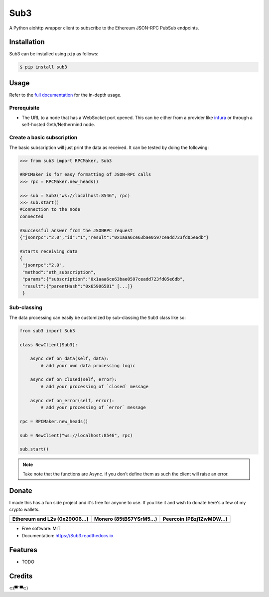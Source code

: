 ====
Sub3
====

A Python aiohttp wrapper client to subscribe to the Ethereum JSON-RPC PubSub endpoints.


Installation
------------

.. readme-install-start

Sub3 can be installed using ``pip`` as follows:

.. code-block:: console

   $ pip install sub3

.. readme-install-end

Usage
-----

Refer to the `full documentation <https://Sub3.readthedocs.io>`_
for the in-depth usage.

.. readme-usage-start

Prerequisite
************

- The URL to a node that has a WebSocket port opened. This can be either from a 
  provider like `infura <https://infura.io>`_ or through a self-hosted Geth/Nethermind node.

Create a basic subscription
***************************

The basic subscription will just print the data as received. It can be tested
by doing the following:

.. code-block:: python

        >>> from sub3 import RPCMaker, Sub3
        
        #RPCMaker is for easy formatting of JSON-RPC calls
        >>> rpc = RPCMaker.new_heads()

        >>> sub = Sub3("ws://localhost:8546", rpc)
        >>> sub.start()
        #Connection to the node
        connected
        
        #Successful answer from the JSONRPC request 
        {"jsonrpc":"2.0","id":"1","result":"0x1aaa6ce63bae0597ceadd723fd05e6db"}
        
        #Starts receiving data
        {
         "jsonrpc":"2.0",
         "method":"eth_subscription",
         "params":{"subscription":"0x1aaa6ce63bae0597ceadd723fd05e6db",
         "result":{"parentHash":"0x65906581" [...]}
         }


Sub-classing
************

The data processing can easily be customized by sub-classing the ``Sub3`` class
like so:

.. code-block:: python

        from sub3 import Sub3

        class NewClient(Sub3):

            async def on_data(self, data):
                # add your own data processing logic

            async def on_closed(self, error):
                # add your processing of `closed` message

            async def on_error(self, error):
                # add your processing of `error` message

        rpc = RPCMaker.new_heads()

        sub = NewClient("ws://localhost:8546", rpc)

        sub.start()

.. Note:: 
  Take note that the functions are Async. if you don't define them as such the client
  will raise an error.


.. readme-usage-end

Donate 
------

.. readme-donate-start

I made this has a fun side project and it's free for anyone to use.
If you like it and wish to donate here's a few of my crypto wallets. 

.. _tbl-grid:

+----------------------------------------+--------------------------------------+-----------------------------------------+
| Ethereum and L2s (0x29006...)          | Monero (85tBS7YSrM5...)              | Peercoin (PBzj1ZwMDW...)                |
|                                        |                                      |                                         |
+========================================+======================================+=========================================+
| |EthereumQR|                           | |MoneroQR|                           | |PeercoinQR|                            |
+----------------------------------------+--------------------------------------+-----------------------------------------+

.. |EthereumQR| image:: https://raw.githubusercontent.com/SpeakinTelnet/Sub3/master/docs/_qrcodes/ethereum.png
  :width: 300
  :alt: EthereumQR

.. |MoneroQR| image:: https://raw.githubusercontent.com/SpeakinTelnet/Sub3/master/docs/_qrcodes/monero.png
  :width: 300
  :alt: MoneroQR

.. |PeercoinQR| image:: https://raw.githubusercontent.com/SpeakinTelnet/Sub3/master/docs/_qrcodes/peercoin.png
  :width: 300
  :alt: PeerCoinQR

.. readme-donate-end

* Free software: MIT
* Documentation: https://Sub3.readthedocs.io.

Features
--------

* TODO

Credits
-------

⊂(▀¯▀⊂)
